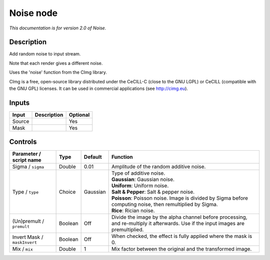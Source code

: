 .. _net.sf.cimg.CImgNoise:

Noise node
==========

|pluginIcon| 

*This documentation is for version 2.0 of Noise.*

Description
-----------

Add random noise to input stream.

Note that each render gives a different noise.

Uses the 'noise' function from the CImg library.

CImg is a free, open-source library distributed under the CeCILL-C (close to the GNU LGPL) or CeCILL (compatible with the GNU GPL) licenses. It can be used in commercial applications (see http://cimg.eu).

Inputs
------

+----------+---------------+------------+
| Input    | Description   | Optional   |
+==========+===============+============+
| Source   |               | Yes        |
+----------+---------------+------------+
| Mask     |               | Yes        |
+----------+---------------+------------+

Controls
--------

.. tabularcolumns:: |>{\raggedright}p{0.2\columnwidth}|>{\raggedright}p{0.06\columnwidth}|>{\raggedright}p{0.07\columnwidth}|p{0.63\columnwidth}|

.. cssclass:: longtable

+--------------------------------+-----------+------------+--------------------------------------------------------------------------------------------------------------------------------------+
| Parameter / script name        | Type      | Default    | Function                                                                                                                             |
+================================+===========+============+======================================================================================================================================+
| Sigma / ``sigma``              | Double    | 0.01       | Amplitude of the random additive noise.                                                                                              |
+--------------------------------+-----------+------------+--------------------------------------------------------------------------------------------------------------------------------------+
| Type / ``type``                | Choice    | Gaussian   | | Type of additive noise.                                                                                                            |
|                                |           |            | | **Gaussian**: Gaussian noise.                                                                                                      |
|                                |           |            | | **Uniform**: Uniform noise.                                                                                                        |
|                                |           |            | | **Salt & Pepper**: Salt & pepper noise.                                                                                            |
|                                |           |            | | **Poisson**: Poisson noise. Image is divided by Sigma before computing noise, then remultiplied by Sigma.                          |
|                                |           |            | | **Rice**: Rician noise.                                                                                                            |
+--------------------------------+-----------+------------+--------------------------------------------------------------------------------------------------------------------------------------+
| (Un)premult / ``premult``      | Boolean   | Off        | Divide the image by the alpha channel before processing, and re-multiply it afterwards. Use if the input images are premultiplied.   |
+--------------------------------+-----------+------------+--------------------------------------------------------------------------------------------------------------------------------------+
| Invert Mask / ``maskInvert``   | Boolean   | Off        | When checked, the effect is fully applied where the mask is 0.                                                                       |
+--------------------------------+-----------+------------+--------------------------------------------------------------------------------------------------------------------------------------+
| Mix / ``mix``                  | Double    | 1          | Mix factor between the original and the transformed image.                                                                           |
+--------------------------------+-----------+------------+--------------------------------------------------------------------------------------------------------------------------------------+

.. |pluginIcon| image:: net.sf.cimg.CImgNoise.png
   :width: 10.0%
